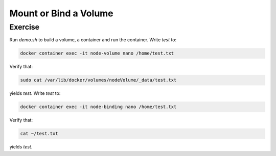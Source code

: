 .. raw:: html

   <a href="https://github.com/lifespline/samples-docker.git"><img loading="lazy" width="149" height="149" src="https://github.blog/wp-content/uploads/2008/12/forkme_left_darkblue_121621.png?resize=149%2C149" class="attachment-full size-full" alt="Fork Me On Github" data-recalc-dims="1"></a>

======================
Mount or Bind a Volume
======================

Exercise
--------

Run `demo.sh` to build a volume, a container and run the container. Write `test` to:

.. code:: shell

   docker container exec -it node-volume nano /home/test.txt


Verify that:

.. code:: shell

   sudo cat /var/lib/docker/volumes/nodeVolume/_data/test.txt

yields `test`. Write `test` to:

.. code:: shell

   docker container exec -it node-binding nano /home/test.txt

Verify that:

.. code:: shell

   cat ~/test.txt

yields `test`.
